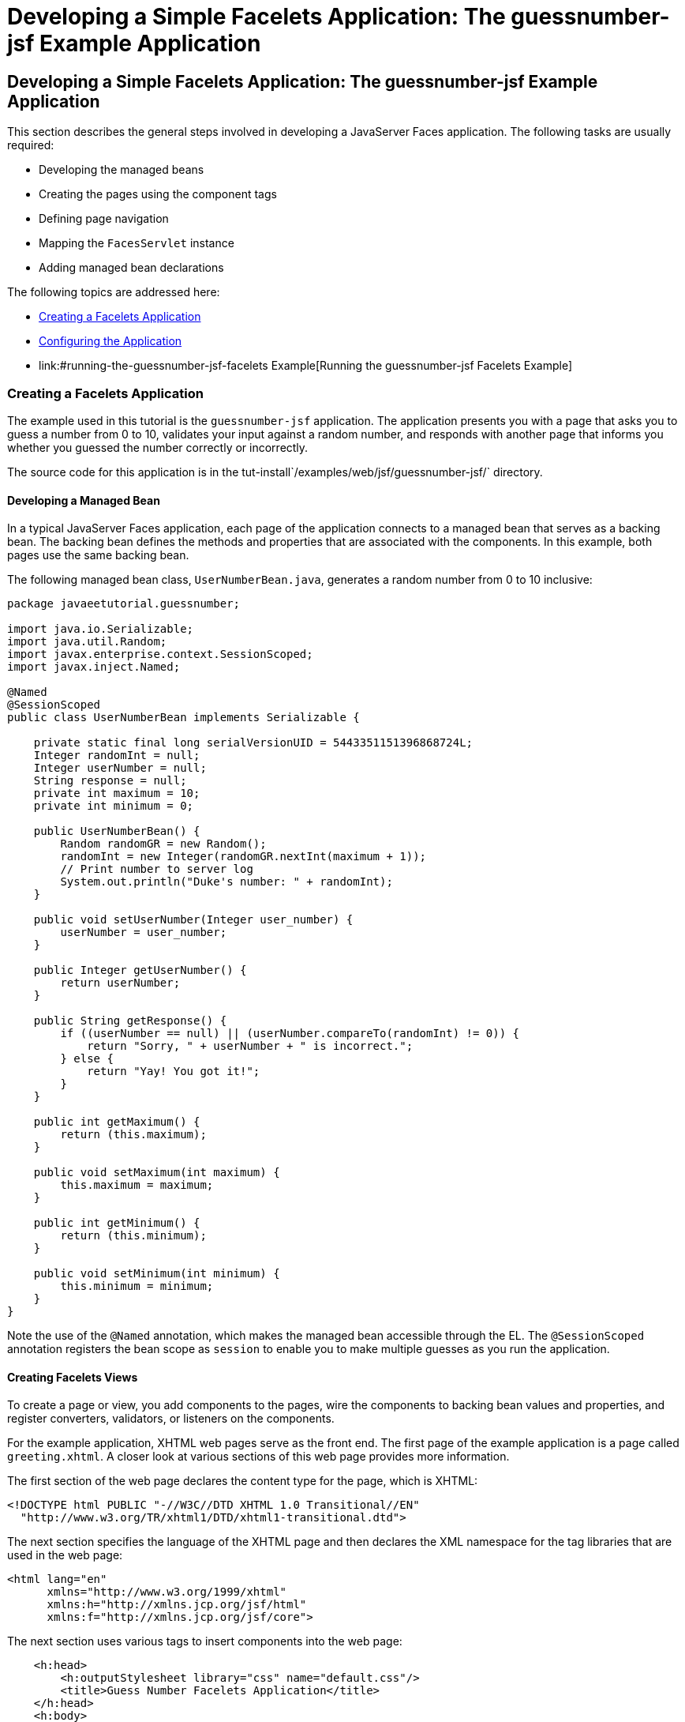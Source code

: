 Developing a Simple Facelets Application: The guessnumber-jsf Example Application
=================================================================================

[[GIPOB]][[developing-a-simple-facelets-application-the-guessnumber-jsf-example-application]]

Developing a Simple Facelets Application: The guessnumber-jsf Example Application
---------------------------------------------------------------------------------

This section describes the general steps involved in developing a
JavaServer Faces application. The following tasks are usually required:

* Developing the managed beans
* Creating the pages using the component tags
* Defining page navigation
* Mapping the `FacesServlet` instance
* Adding managed bean declarations

The following topics are addressed here:

* link:#creating-a-facelets-application[Creating a Facelets Application]
* link:#configuring-the-application[Configuring the Application]
* link:#running-the-guessnumber-jsf-facelets Example[Running the guessnumber-jsf Facelets Example]

[[GIQTE]][[creating-a-facelets-application]]

Creating a Facelets Application
~~~~~~~~~~~~~~~~~~~~~~~~~~~~~~~

The example used in this tutorial is the `guessnumber-jsf` application.
The application presents you with a page that asks you to guess a number
from 0 to 10, validates your input against a random number, and responds
with another page that informs you whether you guessed the number
correctly or incorrectly.

The source code for this application is in the
tut-install`/examples/web/jsf/guessnumber-jsf/` directory.

[[GIQQZ]][[developing-a-managed-bean]]

Developing a Managed Bean
^^^^^^^^^^^^^^^^^^^^^^^^^

In a typical JavaServer Faces application, each page of the application
connects to a managed bean that serves as a backing bean. The backing
bean defines the methods and properties that are associated with the
components. In this example, both pages use the same backing bean.

The following managed bean class, `UserNumberBean.java`, generates a
random number from 0 to 10 inclusive:

[source,oac_no_warn]
----
package javaeetutorial.guessnumber;

import java.io.Serializable;
import java.util.Random;
import javax.enterprise.context.SessionScoped;
import javax.inject.Named;

@Named
@SessionScoped
public class UserNumberBean implements Serializable {

    private static final long serialVersionUID = 5443351151396868724L;
    Integer randomInt = null;
    Integer userNumber = null;
    String response = null;
    private int maximum = 10;
    private int minimum = 0;

    public UserNumberBean() {
        Random randomGR = new Random();
        randomInt = new Integer(randomGR.nextInt(maximum + 1));
        // Print number to server log
        System.out.println("Duke's number: " + randomInt);
    }

    public void setUserNumber(Integer user_number) {
        userNumber = user_number;
    }

    public Integer getUserNumber() {
        return userNumber;
    }

    public String getResponse() {
        if ((userNumber == null) || (userNumber.compareTo(randomInt) != 0)) {
            return "Sorry, " + userNumber + " is incorrect.";
        } else {
            return "Yay! You got it!";
        }
    }

    public int getMaximum() {
        return (this.maximum);
    }

    public void setMaximum(int maximum) {
        this.maximum = maximum;
    }

    public int getMinimum() {
        return (this.minimum);
    }

    public void setMinimum(int minimum) {
        this.minimum = minimum;
    }
}
----

Note the use of the `@Named` annotation, which makes the managed bean
accessible through the EL. The `@SessionScoped` annotation registers the
bean scope as `session` to enable you to make multiple guesses as you
run the application.

[[GJZPV]][[creating-facelets-views]]

Creating Facelets Views
^^^^^^^^^^^^^^^^^^^^^^^

To create a page or view, you add components to the pages, wire the
components to backing bean values and properties, and register
converters, validators, or listeners on the components.

For the example application, XHTML web pages serve as the front end. The
first page of the example application is a page called `greeting.xhtml`.
A closer look at various sections of this web page provides more
information.

The first section of the web page declares the content type for the
page, which is XHTML:

[source,oac_no_warn]
----
<!DOCTYPE html PUBLIC "-//W3C//DTD XHTML 1.0 Transitional//EN"
  "http://www.w3.org/TR/xhtml1/DTD/xhtml1-transitional.dtd">
----

The next section specifies the language of the XHTML page and then
declares the XML namespace for the tag libraries that are used in the
web page:

[source,oac_no_warn]
----
<html lang="en"
      xmlns="http://www.w3.org/1999/xhtml"
      xmlns:h="http://xmlns.jcp.org/jsf/html"
      xmlns:f="http://xmlns.jcp.org/jsf/core">
----

The next section uses various tags to insert components into the web
page:

[source,oac_no_warn]
----
    <h:head>
        <h:outputStylesheet library="css" name="default.css"/>
        <title>Guess Number Facelets Application</title>
    </h:head>
    <h:body>
        <h:form>
            <h:graphicImage value="#{resource['images:wave.med.gif']}"
                            alt="Duke waving his hand"/>
            <h2>
                Hi, my name is Duke. I am thinking of a number from
                #{userNumberBean.minimum} to #{userNumberBean.maximum}.
                Can you guess it?
            </h2>
            <p><h:inputText id="userNo"
                            title="Enter a number from 0 to 10:"
                            value="#{userNumberBean.userNumber}">
                   <f:validateLongRange minimum="#{userNumberBean.minimum}"
                                        maximum="#{userNumberBean.maximum}"/>
                </h:inputText>
                <h:commandButton id="submit" value="Submit"
                                 action="response"/>
            </p>
            <h:message showSummary="true" showDetail="false"
                       style="color: #d20005;
                       font-family: 'New Century Schoolbook', serif;
                       font-style: oblique;
                       text-decoration: overline"
                       id="errors1"
                       for="userNo"/>
        </h:form>
    </h:body>
----

Note the use of the following tags:

* Facelets HTML tags (those beginning with `h:`) to add components
* The Facelets core tag `f:validateLongRange` to validate the user input

An `h:inputText` tag accepts user input and sets the value of the
managed bean property `userNumber` through the EL expression
`#{userNumberBean.userNumber}`. The input value is validated for value
range by the JavaServer Faces standard validator tag
`f:validateLongRange`.

The image file, `wave.med.gif`, is added to the page as a resource, as
is the style sheet. For more details about the resources facility, see
link:jsf-facelets006.html#GIRGM[Web Resources].

An `h:commandButton` tag with the ID `submit` starts validation of the
input data when a user clicks the button. Using implicit navigation, the
tag redirects the client to another page, `response.xhtml`, which shows
the response to your input. The page specifies only `response`, which by
default causes the server to look for `response.xhtml`.

You can now create the second page, `response.xhtml`, with the following
content:

[source,oac_no_warn]
----
<!DOCTYPE html PUBLIC "-//W3C//DTD XHTML 1.0 Transitional//EN"
    "http://www.w3.org/TR/xhtml1/DTD/xhtml1-transitional.dtd">

<html lang="en"
      xmlns="http://www.w3.org/1999/xhtml"
      xmlns:h="http://xmlns.jcp.org/jsf/html">

    <h:head>
        <h:outputStylesheet library="css" name="default.css"/>
        <title>Guess Number Facelets Application</title>
    </h:head>
    <h:body>
        <h:form>
            <h:graphicImage value="#{resource['images:wave.med.gif']}"
                            alt="Duke waving his hand"/>
            <h2>
                <h:outputText id="result" value="#{userNumberBean.response}"/>
            </h2>
            <h:commandButton id="back" value="Back" action="greeting"/>
        </h:form>
    </h:body>
</html>
----

This page also uses implicit navigation, setting the `action` attribute
for the Back button to send the user to the `greeting.xhtml` page.

[[GJJKC]][[configuring-the-application]]

Configuring the Application
~~~~~~~~~~~~~~~~~~~~~~~~~~~

Configuring a JavaServer Faces application involves mapping the Faces
Servlet in the web deployment descriptor file, such as a `web.xml` file,
and possibly adding managed bean declarations, navigation rules, and
resource bundle declarations to the application configuration resource
file, `faces-config.xml`.

If you are using NetBeans IDE, a web deployment descriptor file is
automatically created for you. In such an IDE-created `web.xml` file,
change the default greeting page, which is `index.xhtml`, to
`greeting.xhtml`. Here is an example `web.xml` file, showing this change
in bold.

[source,oac_no_warn]
----
<?xml version="1.0" encoding="UTF-8"?>
<web-app version="3.1" xmlns="http://xmlns.jcp.org/xml/ns/javaee"
  xmlns:xsi="http://www.w3.org/2001/XMLSchema-instance"
  xsi:schemaLocation="http://xmlns.jcp.org/xml/ns/javaee
  http://xmlns.jcp.org/xml/ns/javaee/web-app_3_1.xsd">
    <context-param>
        <param-name>javax.faces.PROJECT_STAGE</param-name>
        <param-value>Development</param-value>
    </context-param>
    <servlet>
        <servlet-name>Faces Servlet</servlet-name>
        <servlet-class>javax.faces.webapp.FacesServlet</servlet-class>
        <load-on-startup>1</load-on-startup>
    </servlet>
    <servlet-mapping>
        <servlet-name>Faces Servlet</servlet-name>
        <url-pattern>*.xhtml</url-pattern>
    </servlet-mapping>
    <session-config>
        <session-timeout>
            30
        </session-timeout>
    </session-config>
    <welcome-file-list>
        <welcome-file>greeting.xhtml</welcome-file>
    </welcome-file-list>
</web-app>
----

Note the use of the context parameter `PROJECT_STAGE`. This parameter
identifies the status of a JavaServer Faces application in the software
lifecycle.

The stage of an application can affect the behavior of the application.
For example, if the project stage is defined as `Development`, debugging
information is automatically generated for the user. If not defined by
the user, the default project stage is `Production`.

[[GIRGF]][[running-the-guessnumber-jsf-facelets-example]]

Running the guessnumber-jsf Facelets Example
~~~~~~~~~~~~~~~~~~~~~~~~~~~~~~~~~~~~~~~~~~~~

You can use either NetBeans IDE or Maven to build, package, deploy, and
run the `guessnumber-jsf` example.

The following topics are addressed here:

* link:#GJQZL[To Build, Package, and Deploy the guessnumber-jsf Example
Using NetBeans IDE]
* link:#GJQYU[To Build, Package, and Deploy the guessnumber-jsf Example
Using Maven]
* link:#GJQYX[To Run the guessnumber-jsf Example]

[[GJQZL]][[to-build-package-and-deploy-the-guessnumber-jsf-example-using-netbeans-ide]]

To Build, Package, and Deploy the guessnumber-jsf Example Using NetBeans IDE
^^^^^^^^^^^^^^^^^^^^^^^^^^^^^^^^^^^^^^^^^^^^^^^^^^^^^^^^^^^^^^^^^^^^^^^^^^^^

1.  Make sure that GlassFish Server has been started (see
link:usingexamples002.html#BNADI[Starting and Stopping GlassFish
Server]).
2.  From the File menu, choose Open Project.
3.  In the Open Project dialog box, navigate to:
+
[source,oac_no_warn]
----
tut-install/examples/web/jsf
----
4.  Select the `guessnumber-jsf` folder.
5.  Click Open Project.
6.  In the Projects tab, right-click the `guessnumber-jsf` project and
select Build.
+
This option builds the example application and deploys it to your
GlassFish Server instance.

[[GJQYU]][[to-build-package-and-deploy-the-guessnumber-jsf-example-using-maven]]

To Build, Package, and Deploy the guessnumber-jsf Example Using Maven
^^^^^^^^^^^^^^^^^^^^^^^^^^^^^^^^^^^^^^^^^^^^^^^^^^^^^^^^^^^^^^^^^^^^^

1.  Make sure that GlassFish Server has been started (see
link:usingexamples002.html#BNADI[Starting and Stopping GlassFish
Server]).
2.  In a terminal window, go to:
+
[source,oac_no_warn]
----
tut-install/examples/web/jsf/guessnumber-jsf/
----
3.  Enter the following command:
+
[source,oac_no_warn]
----
mvn install
----
+
This command builds and packages the application into a WAR file,
`guessnumber-jsf.war`, that is located in the `target` directory. It
then deploys it to the server.

[[GJQYX]][[to-run-the-guessnumber-jsf-example]]

To Run the guessnumber-jsf Example
^^^^^^^^^^^^^^^^^^^^^^^^^^^^^^^^^^

1.  Open a web browser.
2.  Enter the following URL in your web browser:
+
[source,oac_no_warn]
----
http://localhost:8080/guessnumber-jsf
----
3.  In the field, enter a number from 0 to 10 and click Submit.
+
Another page appears, reporting whether your guess is correct or
incorrect.
4.  If you guessed incorrectly, click Back to return to the main page.
+
You can continue to guess until you get the correct answer, or you can
look in the server log, where the `UserNumberBean` constructor displays
the correct answer.
